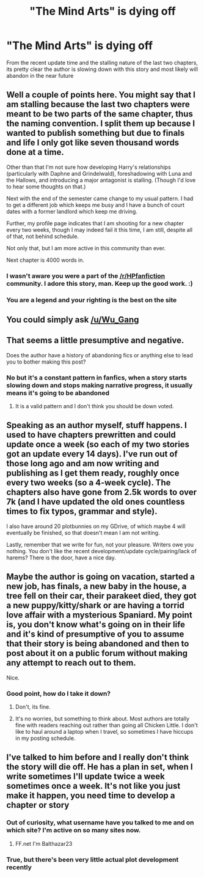 #+TITLE: "The Mind Arts" is dying off

* "The Mind Arts" is dying off
:PROPERTIES:
:Author: thunder-dragon
:Score: 0
:DateUnix: 1526993976.0
:DateShort: 2018-May-22
:FlairText: Discussion
:END:
From the recent update time and the stalling nature of the last two chapters, its pretty clear the author is slowing down with this story and most likely will abandon in the near future


** Well a couple of points here. You might say that I am stalling because the last two chapters were meant to be two parts of the same chapter, thus the naming convention. I split them up because I wanted to publish something but due to finals and life I only got like seven thousand words done at a time.

Other than that I'm not sure how developing Harry's relationships (particularly with Daphne and Grindelwald), foreshadowing with Luna and the Hallows, and introducing a major antagonist is stalling. (Though I'd love to hear some thoughts on that.)

Next with the end of the semester came change to my usual pattern. I had to get a different job which keeps me busy and I have a bunch of court dates with a former landlord which keep me driving.

Further, my profile page indicates that I am shooting for a new chapter every two weeks, though I may indeed fail it this time, I am still, despite all of that, not behind schedule.

Not only that, but I am more active in this community than ever.

Next chapter is 4000 words in.
:PROPERTIES:
:Author: Wu_Gang
:Score: 42
:DateUnix: 1527010059.0
:DateShort: 2018-May-22
:END:

*** I wasn't aware you were a part of the [[/r/HPfanfiction]] community. I adore this story, man. Keep up the good work. :)
:PROPERTIES:
:Author: FerusGrim
:Score: 5
:DateUnix: 1527148278.0
:DateShort: 2018-May-24
:END:


*** You are a legend and your righting is the best on the site
:PROPERTIES:
:Author: aslightnerd
:Score: 1
:DateUnix: 1527232425.0
:DateShort: 2018-May-25
:END:


** You could simply ask [[/u/Wu_Gang]]
:PROPERTIES:
:Author: kyella14
:Score: 17
:DateUnix: 1526994515.0
:DateShort: 2018-May-22
:END:


** That seems a little presumptive and negative.

Does the author have a history of abandoning fics or anything else to lead you to bother making this post?
:PROPERTIES:
:Author: BiomassDenial
:Score: 12
:DateUnix: 1526994351.0
:DateShort: 2018-May-22
:END:

*** No but it's a constant pattern in fanfics, when a story starts slowing down and stops making narrative progress, it usually means it's going to be abandoned
:PROPERTIES:
:Author: thunder-dragon
:Score: -2
:DateUnix: 1526996144.0
:DateShort: 2018-May-22
:END:

**** It is a valid pattern and I don't think you should be down voted.
:PROPERTIES:
:Author: Wu_Gang
:Score: 6
:DateUnix: 1527040990.0
:DateShort: 2018-May-23
:END:


** Speaking as an author myself, stuff happens. I used to have chapters prewritten and could update once a week (so each of my two stories got an update every 14 days). I've run out of those long ago and am now writing and publishing as I get them ready, roughly once every two weeks (so a 4-week cycle). The chapters also have gone from 2.5k words to over 7k (and I have updated the old ones countless times to fix typos, grammar and style).

I also have around 20 plotbunnies on my GDrive, of which maybe 4 will eventually be finished, so that doesn't mean I am not writing.

Lastly, remember that we write for fun, not your pleasure. Writers owe you nothing. You don't like the recent development/update cycle/pairing/lack of harems? There is the door, have a nice day.
:PROPERTIES:
:Author: Hellstrike
:Score: 9
:DateUnix: 1527005466.0
:DateShort: 2018-May-22
:END:


** Maybe the author is going on vacation, started a new job, has finals, a new baby in the house, a tree fell on their car, their parakeet died, they got a new puppy/kitty/shark or are having a torrid love affair with a mysterious Spaniard. My point is, you don't know what's going on in their life and it's kind of presumptive of you to assume that their story is being abandoned and then to post about it on a public forum without making any attempt to reach out to them.

Nice.
:PROPERTIES:
:Author: jenorama_CA
:Score: 3
:DateUnix: 1527006018.0
:DateShort: 2018-May-22
:END:

*** Good point, how do I take it down?
:PROPERTIES:
:Author: thunder-dragon
:Score: 1
:DateUnix: 1527009707.0
:DateShort: 2018-May-22
:END:

**** Don't, its fine.
:PROPERTIES:
:Author: Wu_Gang
:Score: 2
:DateUnix: 1527010088.0
:DateShort: 2018-May-22
:END:


**** It's no worries, but something to think about. Most authors are totally fine with readers reaching out rather than going all Chicken Little. I don't like to haul around a laptop when I travel, so sometimes I have hiccups in my posting schedule.
:PROPERTIES:
:Author: jenorama_CA
:Score: 2
:DateUnix: 1527020355.0
:DateShort: 2018-May-23
:END:


** I've talked to him before and I really don't think the story will die off. He has a plan in set, when I write sometimes I'll update twice a week sometimes once a week. It's not like you just make it happen, you need time to develop a chapter or story
:PROPERTIES:
:Author: TheMorningSage23
:Score: 2
:DateUnix: 1526995990.0
:DateShort: 2018-May-22
:END:

*** Out of curiosity, what username have you talked to me and on which site? I'm active on so many sites now.
:PROPERTIES:
:Author: Wu_Gang
:Score: 1
:DateUnix: 1527112928.0
:DateShort: 2018-May-24
:END:

**** FF.net I'm Balthazar23
:PROPERTIES:
:Author: TheMorningSage23
:Score: 1
:DateUnix: 1527112999.0
:DateShort: 2018-May-24
:END:


*** True, but there's been very little actual plot development recently
:PROPERTIES:
:Author: thunder-dragon
:Score: -4
:DateUnix: 1526996169.0
:DateShort: 2018-May-22
:END:
